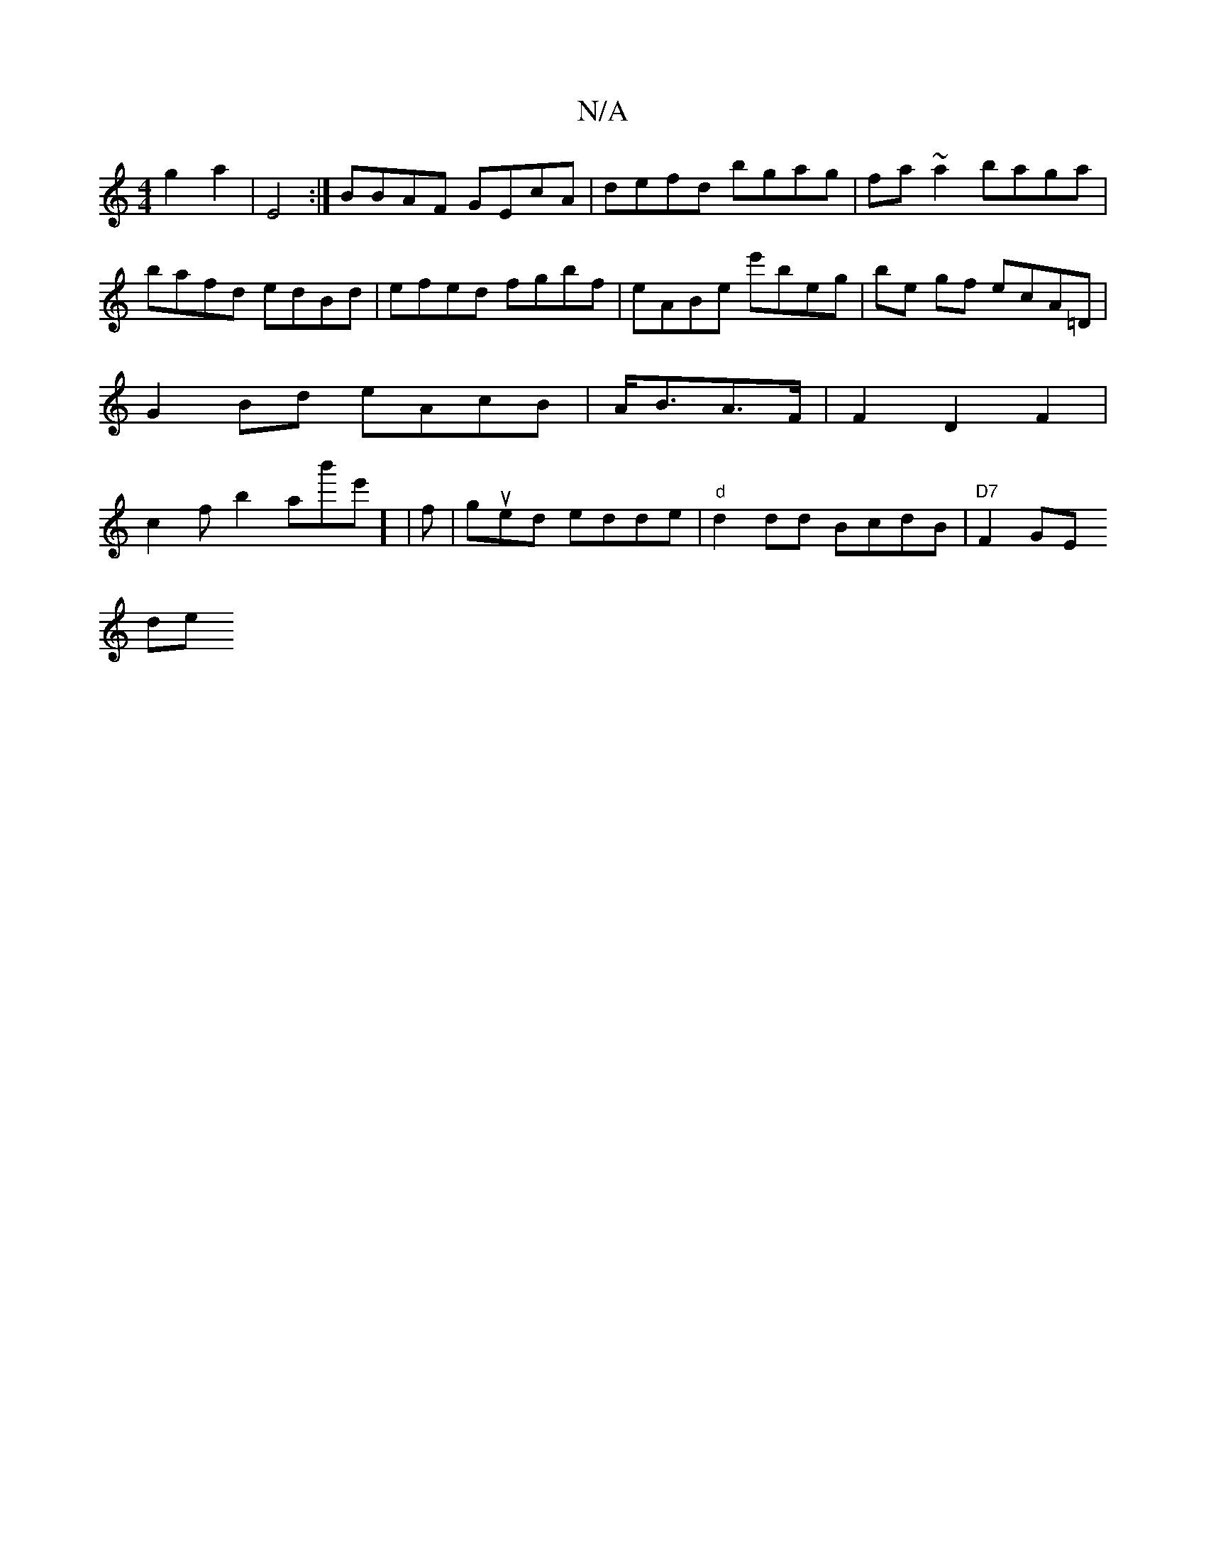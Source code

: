 X:1
T:N/A
M:4/4
R:N/A
K:Cmajor
g2 a2|E4:|
BBAF GEcA|defd bgag|fa~a2 baga|bafd edBd|efed fgbf|eABe e'beg|be gf ecA=D|
G2Bd eAcB|A<BA>F|F2D2F2|c2f b2ab'e'] | f|gued edde|
"d" d2 dd BcdB|"D7"F2GE !slide+.c" (3.B.A.Sad](5/g)e d|B2 c dB